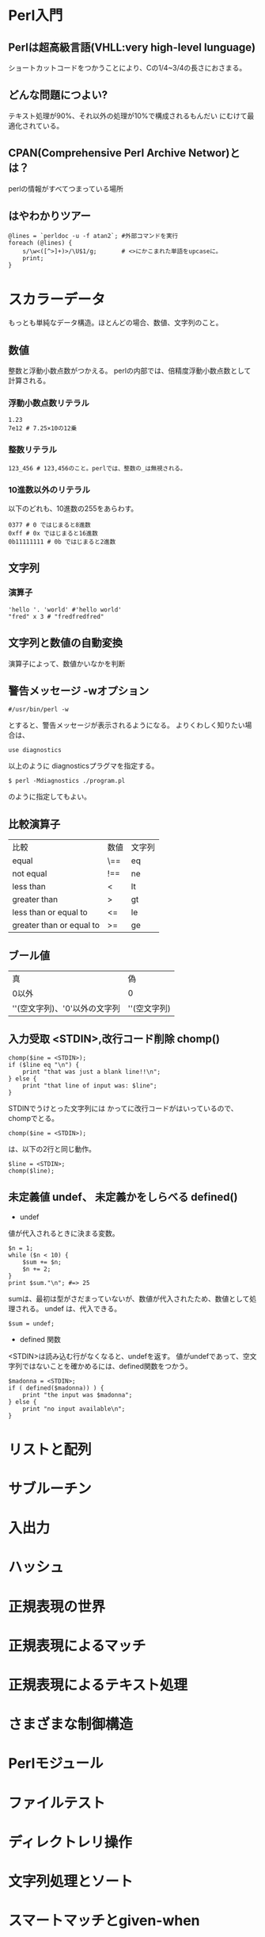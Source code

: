 * Perl入門
** Perlは超高級言語(VHLL:very high-level lunguage)
ショートカットコードをつかうことにより、Cの1/4~3/4の長さにおさまる。
** どんな問題につよい?
テキスト処理が90%、それ以外の処理が10%で構成されるもんだい にむけて最適化されている。
** CPAN(Comprehensive Perl Archive Networ)とは？
perlの情報がすべてつまっている場所

** はやわかりツアー
: @lines = `perldoc -u -f atan2`; #外部コマンドを実行
: foreach (@lines) {
:     s/\w<([^>]+)>/\U$1/g;       # <>にかこまれた単語をupcaseに。
:     print;
: }
* スカラーデータ
もっとも単純なデータ構造。ほとんどの場合、数値、文字列のこと。
** 数値
整数と浮動小数点数がつかえる。
perlの内部では、倍精度浮動小数点数として計算される。
*** 浮動小数点数リテラル
: 1.23
: 7e12 # 7.25×10の12乗
*** 整数リテラル
: 123_456 # 123,456のこと。perlでは、整数の_は無視される。
*** 10進数以外のリテラル
以下のどれも、10進数の255をあらわす。
: 0377 # 0 ではじまると8進数
: 0xff # 0x ではじまると16進数
: 0b11111111 # 0b ではじまると2進数
** 文字列
*** 演算子
: 'hello '. 'world' #'hello world'
: "fred" x 3 # "fredfredfred"
** 文字列と数値の自動変換
演算子によって、数値かいなかを判断
** 警告メッセージ -wオプション
: #/usr/bin/perl -w
とすると、警告メッセージが表示されるようになる。
よりくわしく知りたい場合は、
: use diagnostics
以上のように diagnosticsプラグマを指定する。
: $ perl -Mdiagnostics ./program.pl
のように指定してもよい。
** 比較演算子
| 比較                     | 数値 | 文字列 |
| equal                    | \==  | eq     |
| not equal           | !==  | ne     |
| less than                | <    | lt     |
| greater than             | >    | gt     |
| less than or equal to    | <=   | le     |
| greater than or equal to | >=   | ge     |




** ブール値
| 真                       | 偽           |
| 0以外                    | 0            |
| ''(空文字列)、'0'以外の文字列 | ''(空文字列) |

** 入力受取 <STDIN>,改行コード削除 chomp()
: chomp($ine = <STDIN>);
: if ($line eq "\n") {
:     print "that was just a blank line!!\n";
: } else {
:     print "that line of input was: $line";
: }
STDINでうけとった文字列には
かってに改行コードがはいっているので、chompでとる。
: chomp($ine = <STDIN>);
は、以下の2行と同じ動作。
: $line = <STDIN>;
: chomp($line);

** 未定義値  undef、 未定義かをしらべる defined()
- undef
値が代入されるときに決まる変数。
: $n = 1;
: while ($n < 10) {
:     $sum += $n;
:     $n += 2;
: }
: print $sum."\n"; #=> 25
sumは、最初は型がさだまっていないが、数値が代入されたため、数値として処理される。
undef は、代入できる。
: $sum = undef;
- defined 関数
<STDIN>は読み込む行がなくなると、undefを返す。
値がundefであって、空文字列ではないことを確かめるには、defined関数をつかう。
: $madonna = <STDIN>;
: if ( defined($madonna)) ) {
:     print "the input was $madonna";
: } else {
:     print "no input available\n";
: }


* リストと配列

* サブルーチン

* 入出力

* ハッシュ

* 正規表現の世界

* 正規表現によるマッチ

* 正規表現によるテキスト処理

* さまざまな制御構造

* Perlモジュール

* ファイルテスト

* ディレクトレリ操作

* 文字列処理とソート

* スマートマッチとgiven-when

* プロセス管理

* 上級テクニック

